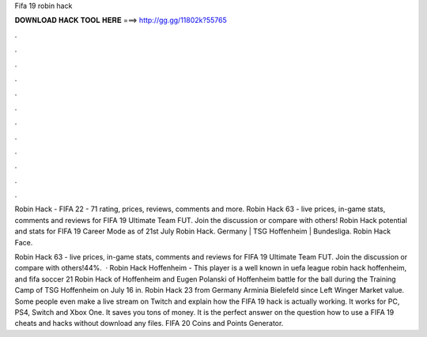 Fifa 19 robin hack



𝐃𝐎𝐖𝐍𝐋𝐎𝐀𝐃 𝐇𝐀𝐂𝐊 𝐓𝐎𝐎𝐋 𝐇𝐄𝐑𝐄 ===> http://gg.gg/11802k?55765



.



.



.



.



.



.



.



.



.



.



.



.

Robin Hack - FIFA 22 - 71 rating, prices, reviews, comments and more. Robin Hack 63 - live prices, in-game stats, comments and reviews for FIFA 19 Ultimate Team FUT. Join the discussion or compare with others! Robin Hack potential and stats for FIFA 19 Career Mode as of 21st July Robin Hack. Germany | TSG Hoffenheim | Bundesliga. Robin Hack Face.

Robin Hack 63 - live prices, in-game stats, comments and reviews for FIFA 19 Ultimate Team FUT. Join the discussion or compare with others!44%.  · Robin Hack Hoffenheim - This player is a well known in uefa league robin hack hoffenheim, and fifa soccer 21 Robin Hack of Hoffenheim and Eugen Polanski of Hoffenheim battle for the ball during the Training Camp of TSG Hoffenheim on July 16 in. Robin Hack 23 from Germany Arminia Bielefeld since Left Winger Market value. Some people even make a live stream on Twitch and explain how the FIFA 19 hack is actually working. It works for PC, PS4, Switch and Xbox One. It saves you tons of money. It is the perfect answer on the question how to use a FIFA 19 cheats and hacks without download any files. FIFA 20 Coins and Points Generator.
